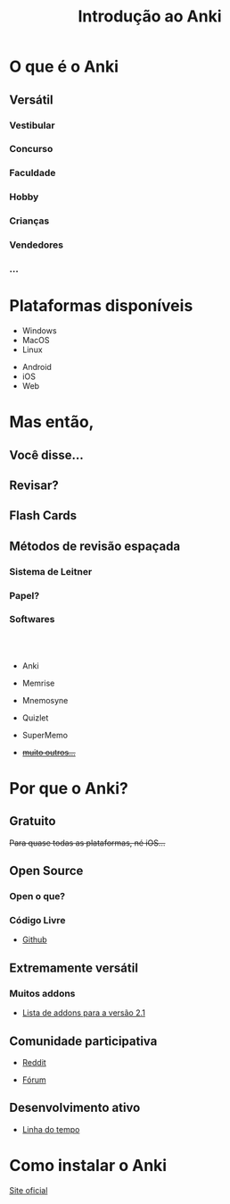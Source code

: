 #+TITLE: Introdução ao Anki
#+OPTIONS: author:nil date:nil timestamp:nil num:nil
#+REVEAL_THEME: mcs
#+REVEAL_TRANS: slide
* O que é o Anki

#+REVEAL: split
[[./img/a1.png]]
#+REVEAL: split
[[./img/a2.png]]
#+REVEAL: split
[[./img/a3.png]]
#+REVEAL: split
[[./img/a4.png]]
#+REVEAL: split
[[./img/a5.png]]
#+REVEAL: split
[[./img/a6.png]]
#+REVEAL: split
[[./img/a7.png]]
#+REVEAL: split
[[./img/a8.png]]
#+REVEAL: split
[[./img/a9.png]]
#+REVEAL: split
[[./img/a10.png]]


** Versátil
*** Vestibular
*** Concurso
*** Faculdade
*** Hobby
*** Crianças
*** Vendedores
*** ...

* Plataformas disponíveis

#+ATTR_REVEAL: :frag t
- Windows
- MacOS
- Linux

#+ATTR_REVEAL: :frag t
- Android
- iOS
- Web

* Mas então,
** Você disse...
** Revisar?
#+REVEAL: split
[[./img/what.png]]

#+REVEAL: split
[[./img/forgetting_curve.png]]

#+REVEAL: split
[[./img/f0.png]]

#+REVEAL: split
[[./img/f1.png]]

#+REVEAL: split
[[./img/f2.png]]

** Flash Cards
[[./img/flash_card.png]]

** Métodos de revisão espaçada

*** Sistema de Leitner
[[./img/leitner_system.png]]

#+REVEAL: split
[[./img/leitner_system.gif]]

*** Papel?
[[./img/joel.png]]

*** Softwares
\\
\\

#+ATTR_REVEAL: :frag t
  - Anki
#+ATTR_REVEAL: :frag t
  - Memrise
#+ATTR_REVEAL: :frag t
  - Mnemosyne
#+ATTR_REVEAL: :frag t
  - Quizlet
#+ATTR_REVEAL: :frag t
  - SuperMemo
#+ATTR_REVEAL: :frag t
  - +[[https://www.wikiwand.com/en/Spaced_repetition#/Software][muito outros...]]+

* Por que o Anki?
** Gratuito
#+ATTR_REVEAL: :frag t
+Para quase todas as plataformas, né iOS...+
[[./img/sad_iOS.png]]

** Open Source
*** Open o que?
*** Código Livre
#+ATTR_REVEAL: :frag t
- [[https://github.com/ankitects/anki][Github]]
** Extremamente versátil
*** Muitos addons
#+ATTR_REVEAL: :frag t
- [[https://ankiweb.net/shared/addons/2.1][Lista de addons para a versão 2.1]]

#+REVEAL: split
[[./img/disso.png]]

#+REVEAL: split
[[./img/nisso1.png]]

#+REVEAL: split
[[./img/nisso2.png]]

#+REVEAL: split
[[./img/nisso3.png]]

#+REVEAL: split
[[./img/nisso4.png]]

** Comunidade participativa
#+ATTR_REVEAL: :frag t
- [[https://www.reddit.com/r/Anki/][Reddit]]
#+ATTR_REVEAL: :frag t
- [[https://forums.ankiweb.net/][Fórum]]

** Desenvolvimento ativo
#+ATTR_REVEAL: :frag t
- [[https://github.com/ankitects/anki/graphs/contributors][Linha do tempo]]


* Como instalar o Anki

[[https://apps.ankiweb.net/#download][Site oficial]]

